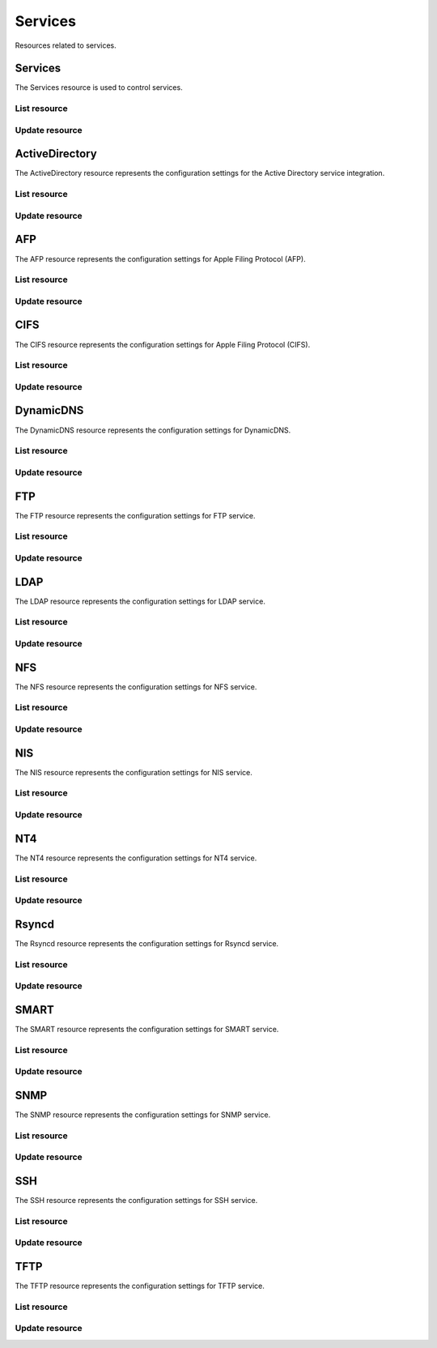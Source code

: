 =========
Services
=========

Resources related to services.

Services
----------

The Services resource is used to control services.

List resource
+++++++++++++

.. http:get:: /api/v1.0/services/services/

   Returns a list of all available services.

   **Example request**:

   .. sourcecode:: http

      GET /api/v1.0/services/services/ HTTP/1.1
      Content-Type: application/json

   **Example response**:

   .. sourcecode:: http

      HTTP/1.1 200 OK
      Vary: Accept
      Content-Type: application/json

      [
        {
                "srv_service": "rsync",
                "id": 16,
                "srv_enable": false
        },
        {
                "srv_service": "directoryservice",
                "id": 17,
                "srv_enable": false
        },
        {
                "srv_service": "smartd",
                "id": 18,
                "srv_enable": false
        }
      ]

   :query offset: offset number. default is 0
   :query limit: limit number. default is 30
   :resheader Content-Type: content type of the response
   :statuscode 200: no error


Update resource
+++++++++++++++

.. http:put:: /api/v1.0/services/services/(int:id|string:srv_service)/

   Update service with id `id` or name `srv_service`.

   **Example request**:

   .. sourcecode:: http

      PUT /api/v1.0/services/services/cifs/ HTTP/1.1
      Content-Type: application/json

        {
                "srv_enable": true
        }

   **Example response**:

   .. sourcecode:: http

      HTTP/1.1 202 Accepted
      Vary: Accept
      Content-Type: application/json

        {
                "srv_service": "cifs",
                "id": 4,
                "srv_enable": true
        }

   :json string srv_service: name of the service
   :json boolean srv_enable: service enable
   :reqheader Content-Type: the request content type
   :resheader Content-Type: the response content type
   :statuscode 202: no error



ActiveDirectory
---------------

The ActiveDirectory resource represents the configuration settings for the
Active Directory service integration.

List resource
+++++++++++++

.. http:get:: /api/v1.0/services/activedirectory/

   Returns the active directory settings dictionary.

   **Example request**:

   .. sourcecode:: http

      GET /api/v1.0/services/activedirectory/ HTTP/1.1
      Content-Type: application/json

   **Example response**:

   .. sourcecode:: http

      HTTP/1.1 200 OK
      Vary: Accept
      Content-Type: application/json

        {
                "ad_gcname": "",
                "ad_use_default_domain": true,
                "ad_workgroup": "",
                "ad_dcname": "",
                "ad_adminname": "",
                "ad_unix_extensions": false,
                "ad_timeout": 10,
                "ad_domainname": "",
                "id": 1,
                "ad_kpwdname": "",
                "ad_krbname": "",
                "ad_dns_timeout": 10,
                "ad_adminpw": "",
                "ad_verbose_logging": false,
                "ad_allow_trusted_doms": false,
                "ad_netbiosname": ""
        }

   :query offset: offset number. default is 0
   :query limit: limit number. default is 30
   :resheader Content-Type: content type of the response
   :statuscode 200: no error


Update resource
+++++++++++++++

.. http:put:: /api/v1.0/services/activedirectory/

   Update active directory.

   **Example request**:

   .. sourcecode:: http

      PUT /api/v1.0/services/activedirectory/ HTTP/1.1
      Content-Type: application/json

        {
                "ad_netbiosname": "mynas",
                "ad_domainname": "mydomain",
                "ad_workgroup": "WORKGROUP",
                "ad_adminname": "admin",
                "ad_adminpw": "mypw"
        }

   **Example response**:

   .. sourcecode:: http

      HTTP/1.1 202 Accepted
      Vary: Accept
      Content-Type: application/json

        {
                "ad_gcname": "",
                "ad_use_default_domain": true,
                "ad_workgroup": "WORKGROUP",
                "ad_dcname": "",
                "ad_adminname": "admin",
                "ad_unix_extensions": false,
                "ad_timeout": 10,
                "svc": "activedirectory",
                "ad_domainname": "mydomain",
                "id": 1,
                "ad_kpwdname": "",
                "ad_krbname": "",
                "ad_dns_timeout": 10,
                "ad_adminpw": "mypw",
                "ad_verbose_logging": false,
                "ad_allow_trusted_doms": false,
                "ad_netbiosname": "mynas"
        }

   :json string ad_domainname: domain name
   :json string ad_netbiosname: system hostname
   :json string ad_workgroup: workgroup or domain name in old format
   :json string ad_adminname: domain Administrator account nam
   :json string ad_adminpw: domain Administrator account password
   :json string ad_dcname: hostname of the domain controller to use
   :json string ad_gcname: hostname of the global catalog server to use
   :json string ad_krbname: hostname of the kerberos server to use
   :json boolean ad_verbose_logging: verbose logging
   :json boolean ad_unix_extensions: unix extensions
   :json boolean ad_allow_trusted_doms: allow Trusted Domains
   :json boolean ad_use_default_domain: use the default domain for users and groups
   :json integer ad_dns_timeout: timeout for AD DNS queries
   :reqheader Content-Type: the request content type
   :resheader Content-Type: the response content type
   :statuscode 202: no error


AFP
----

The AFP resource represents the configuration settings for Apple Filing
Protocol (AFP).

List resource
+++++++++++++

.. http:get:: /api/v1.0/services/afp/

   Returns the AFP settings dictionary.

   **Example request**:

   .. sourcecode:: http

      GET /api/v1.0/services/afp/ HTTP/1.1
      Content-Type: application/json

   **Example response**:

   .. sourcecode:: http

      HTTP/1.1 200 OK
      Vary: Accept
      Content-Type: application/json

        {
                "afp_srv_guest_user": "nobody",
                "afp_srv_guest": false,
                "id": 1,
                "afp_srv_connections_limit": 50,
                "afp_srv_name": "freenas"
        }

   :query offset: offset number. default is 0
   :query limit: limit number. default is 30
   :resheader Content-Type: content type of the response
   :statuscode 200: no error


Update resource
+++++++++++++++

.. http:put:: /api/v1.0/services/afp/

   Update AFP.

   **Example request**:

   .. sourcecode:: http

      PUT /api/v1.0/services/afp/ HTTP/1.1
      Content-Type: application/json

        {
                "afp_srv_guest": true
        }

   **Example response**:

   .. sourcecode:: http

      HTTP/1.1 202 Accepted
      Vary: Accept
      Content-Type: application/json

        {
                "afp_srv_guest_user": "nobody",
                "afp_srv_guest": true,
                "id": 1,
                "afp_srv_connections_limit": 50,
                "afp_srv_name": "freenas"
        }

   :json string afp_srv_name: name of the server
   :json string afp_srv_guest_user: guest account
   :json boolean afp_srv_guest: allow guest access
   :json integer afp_srv_connections_limit: maximum number of connections permitted
   :reqheader Content-Type: the request content type
   :resheader Content-Type: the response content type
   :statuscode 202: no error


CIFS
----

The CIFS resource represents the configuration settings for Apple Filing
Protocol (CIFS).

List resource
+++++++++++++

.. http:get:: /api/v1.0/services/cifs/

   Returns the CIFS settings dictionary.

   **Example request**:

   .. sourcecode:: http

      GET /api/v1.0/services/cifs/ HTTP/1.1
      Content-Type: application/json

   **Example response**:

   .. sourcecode:: http

      HTTP/1.1 200 OK
      Vary: Accept
      Content-Type: application/json

        {
                "cifs_srv_dirmask": "",
                "cifs_srv_description": "FreeNAS Server",
                "cifs_srv_loglevel": "1",
                "cifs_srv_guest": "nobody",
                "cifs_srv_filemask": "",
                "cifs_srv_easupport": false,
                "cifs_srv_smb_options": "",
                "id": 1,
                "cifs_srv_aio_ws": 4096,
                "cifs_srv_unixext": true,
                "cifs_srv_homedir": null,
                "cifs_srv_dosattr": true,
                "cifs_srv_homedir_browseable_enable": false,
                "cifs_srv_homedir_enable": false,
                "cifs_srv_aio_enable": false,
                "cifs_srv_homedir_aux": "",
                "cifs_srv_aio_rs": 4096,
                "cifs_srv_localmaster": true,
                "cifs_srv_timeserver": true,
                "cifs_srv_workgroup": "WORKGROUP",
                "cifs_srv_doscharset": "CP437",
                "cifs_srv_hostlookup": true,
                "cifs_srv_netbiosname": "freenas",
                "cifs_srv_nullpw": false,
                "cifs_srv_zeroconf": true,
                "cifs_srv_authmodel": "user",
                "cifs_srv_unixcharset": "UTF-8"
        }

   :query offset: offset number. default is 0
   :query limit: limit number. default is 30
   :resheader Content-Type: content type of the response
   :statuscode 200: no error


Update resource
+++++++++++++++

.. http:put:: /api/v1.0/services/cifs/

   Update CIFS.

   **Example request**:

   .. sourcecode:: http

      PUT /api/v1.0/services/cifs/ HTTP/1.1
      Content-Type: application/json

        {
                "cifs_srv_dosattr": false
        }

   **Example response**:

   .. sourcecode:: http

      HTTP/1.1 202 Accepted
      Vary: Accept
      Content-Type: application/json

        {
                "cifs_srv_dirmask": "",
                "cifs_srv_description": "FreeNAS Server",
                "cifs_srv_loglevel": "1",
                "cifs_srv_guest": "nobody",
                "cifs_srv_filemask": "",
                "cifs_srv_easupport": false,
                "cifs_srv_smb_options": "",
                "id": 1,
                "cifs_srv_aio_ws": 4096,
                "cifs_srv_unixext": true,
                "cifs_srv_homedir": null,
                "cifs_srv_dosattr": false,
                "cifs_srv_homedir_browseable_enable": false,
                "cifs_srv_homedir_enable": false,
                "cifs_srv_aio_enable": false,
                "cifs_srv_homedir_aux": "",
                "cifs_srv_aio_rs": 4096,
                "cifs_srv_localmaster": true,
                "cifs_srv_timeserver": true,
                "cifs_srv_workgroup": "WORKGROUP",
                "cifs_srv_doscharset": "CP437",
                "cifs_srv_hostlookup": true,
                "cifs_srv_netbiosname": "freenas",
                "cifs_srv_nullpw": false,
                "cifs_srv_zeroconf": true,
                "cifs_srv_authmodel": "user",
                "cifs_srv_unixcharset": "UTF-8"
        }

   :json string cifs_srv_authmodel: user, share
   :json string cifs_srv_netbiosname: netbios name
   :json string cifs_srv_workgroup: workgroup
   :json string cifs_srv_description: server description
   :json string cifs_srv_doscharset: CP437, CP850, CP852, CP866, CP932, CP949, CP950, CP1026, CP1251, ASCII
   :json string cifs_srv_unixcharset: UTF-8, iso-8859-1, iso-8859-15, gb2312, EUC-JP, ASCII
   :json string cifs_srv_loglevel: 1, 2, 3, 10
   :json boolean cifs_srv_localmaster: local master
   :json boolean cifs_srv_timeserver: time server for domain
   :json string cifs_srv_guest: guest account
   :json string cifs_srv_filemask: file mask
   :json string cifs_srv_dirmask: directory mask
   :json boolean cifs_srv_easupport: ea support
   :json boolean cifs_srv_dosattr: support dos file attributes
   :json boolean cifs_srv_nullpw: allow empty password
   :json string cifs_srv_smb_options: auxiliary parameters added to [global] section
   :json boolean cifs_srv_homedir_enable: enable home directory
   :json boolean cifs_srv_homedir_browseable_enable: enable home directory browsing
   :json string cifs_srv_homedir: home directories path
   :json string cifs_srv_homedir_aux: homes auxiliary parameters
   :json boolean cifs_srv_unixext: unix extensions
   :json boolean cifs_srv_aio_enable: enable aio
   :json integer cifs_srv_aio_rs: minimum aio read size
   :json integer cifs_srv_aio_ws: minimum aio write size
   :json boolean cifs_srv_zeroconf: zeroconf share discovery
   :json boolean cifs_srv_hostlookup: hostname lookups
   :reqheader Content-Type: the request content type
   :resheader Content-Type: the response content type
   :statuscode 202: no error


DynamicDNS
----------

The DynamicDNS resource represents the configuration settings for DynamicDNS.

List resource
+++++++++++++

.. http:get:: /api/v1.0/services/dynamicdns/

   Returns the DynamicDNS settings dictionary.

   **Example request**:

   .. sourcecode:: http

      GET /api/v1.0/services/dynamicdns/ HTTP/1.1
      Content-Type: application/json

   **Example response**:

   .. sourcecode:: http

      HTTP/1.1 200 OK
      Vary: Accept
      Content-Type: application/json

        {
                "ddns_options": "",
                "ddns_password": "freenas",
                "id": 1,
                "ddns_username": "admin",
                "ddns_provider": "dyndns@dyndns.org",
                "ddns_fupdateperiod": "",
                "ddns_domain": "",
                "ddns_updateperiod": ""
        }

   :query offset: offset number. default is 0
   :query limit: limit number. default is 30
   :resheader Content-Type: content type of the response
   :statuscode 200: no error


Update resource
+++++++++++++++

.. http:put:: /api/v1.0/services/dynamicdns/

   Update DynamicDNS.

   **Example request**:

   .. sourcecode:: http

      PUT /api/v1.0/services/dynamicdns/ HTTP/1.1
      Content-Type: application/json

        {
                "ddns_provider": "default@no-ip.com"
        }

   **Example response**:

   .. sourcecode:: http

      HTTP/1.1 202 Accepted
      Vary: Accept
      Content-Type: application/json

        {
                "ddns_options": "",
                "ddns_password": "freenas",
                "id": 1,
                "ddns_username": "admin",
                "ddns_provider": "default@no-ip.com",
                "ddns_fupdateperiod": "",
                "ddns_domain": "",
                "ddns_updateperiod": ""
        }

   :json string ddns_provider: dyndns@dyndns.org, default@freedns.afraid.org, default@zoneedit.com, default@no-ip.com, default@easydns.com, dyndns@3322.org, default@sitelutions.com, default@dnsomatic.com, ipv6tb@he.net, default@tzo.com, default@dynsip.org, default@dhis.org, default@majimoto.net, default@zerigo.com
   :json string ddns_domain: host name alias
   :json string ddns_username: username
   :json string ddns_password: password
   :json string ddns_updateperiod: time in seconds
   :json string ddns_fupdateperiod: forced update period
   :json string ddns_options: auxiliary parameters to global settings in inadyn-mt.conf
   :reqheader Content-Type: the request content type
   :resheader Content-Type: the response content type
   :statuscode 202: no error


FTP
----------

The FTP resource represents the configuration settings for FTP service.

List resource
+++++++++++++

.. http:get:: /api/v1.0/services/ftp/

   Returns the FTP settings dictionary.

   **Example request**:

   .. sourcecode:: http

      GET /api/v1.0/services/ftp/ HTTP/1.1
      Content-Type: application/json

   **Example response**:

   .. sourcecode:: http

      HTTP/1.1 200 OK
      Vary: Accept
      Content-Type: application/json

        {
                "ftp_anonuserbw": 0,
                "ftp_ident": false,
                "ftp_timeout": 600,
                "ftp_resume": false,
                "ftp_options": "",
                "ftp_masqaddress": "",
                "ftp_rootlogin": false,
                "id": 1,
                "ftp_passiveportsmax": 0,
                "ftp_ipconnections": 2,
                "ftp_defaultroot": true,
                "ftp_dirmask": "022",
                "ftp_passiveportsmin": 0,
                "ftp_onlylocal": false,
                "ftp_loginattempt": 1,
                "ftp_localuserbw": 0,
                "ftp_port": 21,
                "ftp_onlyanonymous": false,
                "ftp_reversedns": false,
                "ftp_anonuserdlbw": 0,
                "ftp_clients": 5,
                "ftp_tls": false,
                "ftp_fxp": false,
                "ftp_filemask": "077",
                "ftp_localuserdlbw": 0,
                "ftp_banner": "",
                "ftp_ssltls_certfile": "",
                "ftp_anonpath": null
        }

   :query offset: offset number. default is 0
   :query limit: limit number. default is 30
   :resheader Content-Type: content type of the response
   :statuscode 200: no error


Update resource
+++++++++++++++

.. http:put:: /api/v1.0/services/ftp/

   Update FTP.

   **Example request**:

   .. sourcecode:: http

      PUT /api/v1.0/services/ftp/ HTTP/1.1
      Content-Type: application/json

        {
                "ftp_clients": 10
        }

   **Example response**:

   .. sourcecode:: http

      HTTP/1.1 202 Accepted
      Vary: Accept
      Content-Type: application/json

        {
                "ftp_anonuserbw": 0,
                "ftp_ident": false,
                "ftp_timeout": 600,
                "ftp_resume": false,
                "ftp_options": "",
                "ftp_masqaddress": "",
                "ftp_rootlogin": false,
                "id": 1,
                "ftp_passiveportsmax": 0,
                "ftp_ipconnections": 2,
                "ftp_defaultroot": true,
                "ftp_dirmask": "022",
                "ftp_passiveportsmin": 0,
                "ftp_onlylocal": false,
                "ftp_loginattempt": 1,
                "ftp_localuserbw": 0,
                "ftp_port": 21,
                "ftp_onlyanonymous": false,
                "ftp_reversedns": false,
                "ftp_anonuserdlbw": 0,
                "ftp_clients": 5,
                "ftp_tls": false,
                "ftp_fxp": false,
                "ftp_filemask": "077",
                "ftp_localuserdlbw": 0,
                "ftp_banner": "",
                "ftp_ssltls_certfile": "",
                "ftp_anonpath": null
        }

   :json integer ftp_port: port to bind FTP server
   :json integer ftp_clients: maximum number of simultaneous clients
   :json integer ftp_ipconnections: maximum number of connections per IP address
   :json integer ftp_loginattempt: maximum number of allowed password attempts before disconnection
   :json integer ftp_timeout: maximum idle time in seconds
   :json boolean ftp_rootlogin: allow root login
   :json boolean ftp_onlyanonymous: allow anonymous login
   :json string ftp_anonpath: path for anonymous login
   :json boolean ftp_onlylocal: allow only local user login
   :json string ftp_banner: message which will be displayed to the user when they initially login
   :json string ftp_filemask: file creation mask
   :json string ftp_dirmask: directory creation mask
   :json boolean ftp_fxp: enable fxp
   :json boolean ftp_resume: allow transfer resumption
   :json boolean ftp_defaultroot: only allow access to user home unless member of wheel
   :json boolean ftp_ident: require IDENT authentication
   :json boolean ftp_reversedns: perform reverse dns lookup
   :json string ftp_masqaddress: causes the server to display the network information for the specified address to the client
   :json integer ftp_passiveportsmin: the minimum port to allocate for PASV style data connections
   :json integer ftp_passiveportsmax: the maximum port to allocate for PASV style data connections
   :json integer ftp_localuserbw: local user upload bandwidth in KB/s
   :json integer ftp_localuserdlbw: local user download bandwidth in KB/s
   :json integer ftp_anonuserbw: anonymous user upload bandwidth in KB/s
   :json integer ftp_anonuserdlbw: anonymous user download bandwidth in KB/s
   :json boolean ftp_tls: enable TLS
   :json string ftp_ssltls_certfile: certificate and private key
   :json string ftp_options: these parameters are added to proftpd.conf
   :reqheader Content-Type: the request content type
   :resheader Content-Type: the response content type
   :statuscode 202: no error


LDAP
----------

The LDAP resource represents the configuration settings for LDAP service.

List resource
+++++++++++++

.. http:get:: /api/v1.0/services/ldap/

   Returns the LDAP settings dictionary.

   **Example request**:

   .. sourcecode:: http

      GET /api/v1.0/services/ldap/ HTTP/1.1
      Content-Type: application/json

   **Example response**:

   .. sourcecode:: http

      HTTP/1.1 200 OK
      Vary: Accept
      Content-Type: application/json

        {
        }

   :query offset: offset number. default is 0
   :query limit: limit number. default is 30
   :resheader Content-Type: content type of the response
   :statuscode 200: no error


Update resource
+++++++++++++++

.. http:put:: /api/v1.0/services/ldap/

   Update LDAP.

   **Example request**:

   .. sourcecode:: http

      PUT /api/v1.0/services/ldap/ HTTP/1.1
      Content-Type: application/json

        {
                "ldap_hostname": "ldaphostname",
                "ldap_basedn": "dc=test,dc=org"
        }

   **Example response**:

   .. sourcecode:: http

      HTTP/1.1 202 Accepted
      Vary: Accept
      Content-Type: application/json

        {
                "ldap_hostname": "ldaphostname",
                "ldap_tls_cacertfile": "",
                "ldap_groupsuffix": "",
                "ldap_rootbindpw": "",
                "ldap_options": "ldap_version 3\ntimelimit 30\nbind_timelimit 30\nbind_policy soft\npam_ldap_attribute uid",
                "ldap_pwencryption": "clear",
                "ldap_passwordsuffix": "",
                "ldap_anonbind": false,
                "ldap_ssl": "off",
                "ldap_machinesuffix": "",
                "ldap_basedn": "dc=test,dc=org",
                "ldap_usersuffix": "",
                "ldap_rootbasedn": "",
                "id": 1
        }

   :json string ldap_hostname: name or IP address of the LDAP server
   :json string ldap_basedn: default base Distinguished Name (DN) to use for searches
   :json boolean ldap_anonbind: allow anonymous binding
   :json string ldap_rootbasedn: distinguished name with which to bind to the directory server
   :json string ldap_rootbindpw: credentials with which to bind
   :json string ldap_pwencryption: clear, crypt, md5, nds, racf, ad, exop
   :json string ldap_usersuffix: suffix that is used for users
   :json string ldap_groupsuffix: suffix that is used for groups
   :json string ldap_passwordsuffix: suffix that is used for password
   :json string ldap_machinesuffix: suffix that is used for machines
   :json string ldap_ssl: off, on, start_tls
   :json string ldap_tls_cacertfile: contents of your self signed certificate
   :json string ldap_options: parameters are added to ldap.conf
   :reqheader Content-Type: the request content type
   :resheader Content-Type: the response content type
   :statuscode 202: no error


NFS
----------

The NFS resource represents the configuration settings for NFS service.

List resource
+++++++++++++

.. http:get:: /api/v1.0/services/nfs/

   Returns the NFS settings dictionary.

   **Example request**:

   .. sourcecode:: http

      GET /api/v1.0/services/nfs/ HTTP/1.1
      Content-Type: application/json

   **Example response**:

   .. sourcecode:: http

      HTTP/1.1 200 OK
      Vary: Accept
      Content-Type: application/json

        {
                "nfs_srv_bindip": "",
                "nfs_srv_mountd_port": null,
                "nfs_srv_allow_nonroot": false,
                "nfs_srv_servers": 4,
                "nfs_srv_rpcstatd_port": null,
                "nfs_srv_rpclockd_port": null,
                "id": 1
        }

   :query offset: offset number. default is 0
   :query limit: limit number. default is 30
   :resheader Content-Type: content type of the response
   :statuscode 200: no error


Update resource
+++++++++++++++

.. http:put:: /api/v1.0/services/nfs/

   Update NFS.

   **Example request**:

   .. sourcecode:: http

      PUT /api/v1.0/services/nfs/ HTTP/1.1
      Content-Type: application/json

        {
                "nfs_srv_servers": 10
        }

   **Example response**:

   .. sourcecode:: http

      HTTP/1.1 202 Accepted
      Vary: Accept
      Content-Type: application/json

        {
                "nfs_srv_bindip": "",
                "nfs_srv_mountd_port": null,
                "nfs_srv_allow_nonroot": false,
                "nfs_srv_servers": 10,
                "nfs_srv_rpcstatd_port": null,
                "nfs_srv_rpclockd_port": null,
                "id": 1
        }

   :json string nfs_srv_servers: how many servers to create
   :json boolean nfs_srv_allow_nonroot: allow non-root mount requests to be served.
   :json string nfs_srv_bindip: IP addresses (separated by commas) to bind to for TCP and UDP requests
   :json integer nfs_srv_mountd_port: force mountd to bind to the specified port
   :json integer nfs_srv_rpcstatd_port: forces the rpc.statd daemon to bind to the specified port
   :json integer nfs_srv_rpclockd_port: forces rpc.lockd the daemon to bind to the specified port
   :reqheader Content-Type: the request content type
   :resheader Content-Type: the response content type
   :statuscode 202: no error


NIS
----------

The NIS resource represents the configuration settings for NIS service.

List resource
+++++++++++++

.. http:get:: /api/v1.0/services/nis/

   Returns the NIS settings dictionary.

   **Example request**:

   .. sourcecode:: http

      GET /api/v1.0/services/nis/ HTTP/1.1
      Content-Type: application/json

   **Example response**:

   .. sourcecode:: http

      HTTP/1.1 200 OK
      Vary: Accept
      Content-Type: application/json

        {
                "nis_servers": "",
                "nis_secure_mode": false,
                "nis_manycast": false,
                "id": 1,
                "nis_domain": ""
        }

   :query offset: offset number. default is 0
   :query limit: limit number. default is 30
   :resheader Content-Type: content type of the response
   :statuscode 200: no error


Update resource
+++++++++++++++

.. http:put:: /api/v1.0/services/nis/

   Update NIS.

   **Example request**:

   .. sourcecode:: http

      PUT /api/v1.0/services/nis/ HTTP/1.1
      Content-Type: application/json

        {
                "nis_domain": "nisdomain"
        }

   **Example response**:

   .. sourcecode:: http

      HTTP/1.1 202 Accepted
      Vary: Accept
      Content-Type: application/json

        {
                "nis_servers": "",
                "nis_secure_mode": false,
                "nis_manycast": false,
                "id": 1,
                "nis_domain": "nisdomain"
        }

   :json string nis_domain: nis domain name
   :json string nis_servers: comma delimited list of NIS servers
   :json boolean nis_secure_mode: cause ypbind to run in secure mode
   :json boolean nis_manycast: cause ypbind to use 'many-cast' instead of broadcast
   :reqheader Content-Type: the request content type
   :resheader Content-Type: the response content type
   :statuscode 202: no error


NT4
----------

The NT4 resource represents the configuration settings for NT4 service.

List resource
+++++++++++++

.. http:get:: /api/v1.0/services/nt4/

   Returns the NT4 settings dictionary.

   **Example request**:

   .. sourcecode:: http

      GET /api/v1.0/services/nt4/ HTTP/1.1
      Content-Type: application/json

   **Example response**:

   .. sourcecode:: http

      HTTP/1.1 200 OK
      Vary: Accept
      Content-Type: application/json

        {
                "nt4_adminname": "",
                "nt4_dcname": "",
                "nt4_workgroup": "",
                "nt4_netbiosname": "",
                "nt4_adminpw": "",
                "id": 1
        }

   :query offset: offset number. default is 0
   :query limit: limit number. default is 30
   :resheader Content-Type: content type of the response
   :statuscode 200: no error


Update resource
+++++++++++++++

.. http:put:: /api/v1.0/services/nt4/

   Update NT4.

   **Example request**:

   .. sourcecode:: http

      PUT /api/v1.0/services/nt4/ HTTP/1.1
      Content-Type: application/json

        {
                "nt4_adminname": "admin",
                "nt4_dcname": "mydcname",
                "nt4_workgroup": "WORKGROUP",
                "nt4_netbiosname": "netbios",
                "nt4_adminpw": "mypw",
        }

   **Example response**:

   .. sourcecode:: http

      HTTP/1.1 202 Accepted
      Vary: Accept
      Content-Type: application/json

        {
                "nt4_adminname": "admin",
                "nt4_dcname": "mydcname",
                "nt4_workgroup": "WORKGROUP",
                "nt4_netbiosname": "netbios",
                "nt4_adminpw": "mypw",
                "id": 1
        }

   :json string nt4_dcname: hostname of the domain controller to use
   :json string nt4_netbiosname: system hostname
   :json string nt4_workgroup: workgroup or domain name in old format
   :json string nt4_adminname: domain Administrator account name
   :json string nt4_adminpw: domain Administrator account password
   :reqheader Content-Type: the request content type
   :resheader Content-Type: the response content type
   :statuscode 202: no error


Rsyncd
----------

The Rsyncd resource represents the configuration settings for Rsyncd service.

List resource
+++++++++++++

.. http:get:: /api/v1.0/services/rsyncd/

   Returns the Rsyncd settings dictionary.

   **Example request**:

   .. sourcecode:: http

      GET /api/v1.0/services/rsyncd/ HTTP/1.1
      Content-Type: application/json

   **Example response**:

   .. sourcecode:: http

      HTTP/1.1 200 OK
      Vary: Accept
      Content-Type: application/json

        {
                "rsyncd_auxiliary": "",
                "id": 1,
                "rsyncd_port": 873
        }

   :query offset: offset number. default is 0
   :query limit: limit number. default is 30
   :resheader Content-Type: content type of the response
   :statuscode 200: no error


Update resource
+++++++++++++++

.. http:put:: /api/v1.0/services/rsyncd/

   Update Rsyncd.

   **Example request**:

   .. sourcecode:: http

      PUT /api/v1.0/services/rsyncd/ HTTP/1.1
      Content-Type: application/json

        {
                "rsyncd_port": 874
        }

   **Example response**:

   .. sourcecode:: http

      HTTP/1.1 202 Accepted
      Vary: Accept
      Content-Type: application/json

        {
                "rsyncd_auxiliary": "",
                "id": 1,
                "rsyncd_port": 874
        }

   :json integer rsyncd_port: alternate TCP port. Default is 873
   :json string rsyncd_auxiliary: parameters will be added to [global] settings in rsyncd.conf
   :reqheader Content-Type: the request content type
   :resheader Content-Type: the response content type
   :statuscode 202: no error


SMART
----------

The SMART resource represents the configuration settings for SMART service.

List resource
+++++++++++++

.. http:get:: /api/v1.0/services/smart/

   Returns the SMART settings dictionary.

   **Example request**:

   .. sourcecode:: http

      GET /api/v1.0/services/smart/ HTTP/1.1
      Content-Type: application/json

   **Example response**:

   .. sourcecode:: http

      HTTP/1.1 200 OK
      Vary: Accept
      Content-Type: application/json

        {
                "smart_critical": 0,
                "smart_interval": 30,
                "smart_powermode": "never",
                "smart_informational": 0,
                "smart_email": "",
                "smart_difference": 0,
                "id": 1
        }

   :query offset: offset number. default is 0
   :query limit: limit number. default is 30
   :resheader Content-Type: content type of the response
   :statuscode 200: no error


Update resource
+++++++++++++++

.. http:put:: /api/v1.0/services/smart/

   Update SMART.

   **Example request**:

   .. sourcecode:: http

      PUT /api/v1.0/services/smart/ HTTP/1.1
      Content-Type: application/json

        {
                "smart_interval": 60,
        }

   **Example response**:

   .. sourcecode:: http

      HTTP/1.1 202 Accepted
      Vary: Accept
      Content-Type: application/json

        {
                "smart_critical": 0,
                "smart_interval": 60,
                "smart_powermode": "never",
                "smart_informational": 0,
                "smart_email": "",
                "smart_difference": 0,
                "id": 1
        }

   :json integer smart_interval: interval between disk checks in minutes
   :json string smart_powermode: never, sleep, standby, idle
   :json integer smart_difference: report if the temperature had changed by at least N degrees Celsius since last report
   :json integer smart_informational: report as informational if the temperature had changed by at least N degrees Celsius since last report
   :json integer smart_critical: report as critical if the temperature had changed by at least N degrees Celsius since last report
   :json string smart_email: destination email address
   :reqheader Content-Type: the request content type
   :resheader Content-Type: the response content type
   :statuscode 202: no error


SNMP
----------

The SNMP resource represents the configuration settings for SNMP service.

List resource
+++++++++++++

.. http:get:: /api/v1.0/services/snmp/

   Returns the SNMP settings dictionary.

   **Example request**:

   .. sourcecode:: http

      GET /api/v1.0/services/snmp/ HTTP/1.1
      Content-Type: application/json

   **Example response**:

   .. sourcecode:: http

      HTTP/1.1 200 OK
      Vary: Accept
      Content-Type: application/json

        {
                "snmp_options": "",
                "snmp_community": "public",
                "snmp_traps": false,
                "snmp_contact": "",
                "snmp_location": "",
                "id": 1
        }

   :query offset: offset number. default is 0
   :query limit: limit number. default is 30
   :resheader Content-Type: content type of the response
   :statuscode 200: no error


Update resource
+++++++++++++++

.. http:put:: /api/v1.0/services/snmp/

   Update SNMP.

   **Example request**:

   .. sourcecode:: http

      PUT /api/v1.0/services/snmp/ HTTP/1.1
      Content-Type: application/json

        {
                "snmp_contact": "admin@freenas.org"
        }

   **Example response**:

   .. sourcecode:: http

      HTTP/1.1 202 Accepted
      Vary: Accept
      Content-Type: application/json

        {
                "snmp_options": "",
                "snmp_community": "public",
                "snmp_traps": false,
                "snmp_contact": "admin@freenas.org",
                "snmp_location": "",
                "id": 1
        }

   :json string snmp_location: location information, e.g. physical location of this system
   :json string snmp_contact: contact information
   :json string snmp_community: in most cases, 'public' is used here
   :json string snmp_traps: send SNMP traps
   :json string snmp_options: parameters will be added to /etc/snmpd.config
   :reqheader Content-Type: the request content type
   :resheader Content-Type: the response content type
   :statuscode 202: no error


SSH
----------

The SSH resource represents the configuration settings for SSH service.

List resource
+++++++++++++

.. http:get:: /api/v1.0/services/ssh/

   Returns the SSH settings dictionary.

   **Example request**:

   .. sourcecode:: http

      GET /api/v1.0/services/ssh/ HTTP/1.1
      Content-Type: application/json

   **Example response**:

   .. sourcecode:: http

      HTTP/1.1 200 OK
      Vary: Accept
      Content-Type: application/json

        {
                "ssh_sftp_log_level": "",
                "ssh_host_rsa_key_pub": "c3NoLXJzYSBBQUFBQjNOemFDMXljMkVBQUFBREFRQUJBQUFCQVFEbGY0b2wyeVhrT0RCSTgz MGduMnpxRGJaSXJncDc2ZzBic0ozT2Z6ZUJaU0lZU3NReS9qY012bjNaOUQyd3ZMcnFFWlRS RXZCSUo3bmZwZzgvWXVuM2JmMEwvdC9LTTNqamM4b3ZLMEhHV056bGZFT0IzbkpGZ3VZdjZI SHNDSi9hTC9JYnhyLysxZ3RYZS8yVFJpN2FDTnhOd09ZZGFzakZDYmRteG5lQlhjRDhSS2Zu NlMrVDlneGFGZzdrbDhHYVVRNkEyMnNDTmREL2JoTnJUWkRLaFRGVm9WcDZRc0Nld0N3a1Bz ZUkrT0tTSzBRNmUvVTBhaHJiUlpuY2FqU0Y2OFFJY3dVclBwUVlhZ0t4S1ExQnZBdjIvK3Vz elJJdDl3c2JJWEZtWWNIcjAvRWhjYzkyY1o2UmtQYkpDYlljOU84dXVUMDEwTkZQUTYrbzE0 dFogcm9vdEBmcmVlbmFzLmxvY2FsCg==",
                "ssh_host_key": "U1NIIFBSSVZBVEUgS0VZIEZJTEUgRk9STUFUIDEuMQoAAAAAAAAAAAQABAD+qfDFkFTQJCy4 5OA8NLCSVObpJ4oHkm6IME0J2kQ+cj6cm46iv4ghK5y5Wdk/5uBH/WECQLiCJMo0LUaHSndF QXUtkmW5nYQtyqfJf50c5iAMEoSx3h5wycFbuV1s8RGHSkzOV5Xh+Ptr0GCtWq84WGTWXzlT LCKMQKcPrsL2uQARAQABAAAAEnJvb3RAZnJlZW5hcy5sb2NhbBLvEu8EAPZVKdngp7mCFGRw t9pk2Rti1s1W+rQiV5qSpiJOp86Dsb7I1arle+ciCYJcv8GJMQ9Rr6F/OzpgHdtkpCE/zacZ GDEe5pK3/TMeveT4e9/SmgV0jpVj4ndiBg2AQsbyebB1K55yDosrt8rRI2LAoW28TfxI7stB eBP1N4XOIAz1AgDFfgGkemepk2vSbLbwBym9poxclqbgggZs6Xv/yG1raKXgLjqL2h7/2kwb 1AbWbUqIC+zw4KHgpScLzq+q+XwgAgD+1NxVVBON1IFJhwQIGll4FjxEUKU0XTcZj63EFydU 7B5/h/wYl7rWxYtXxVZoEBgTnlYB53pKPkmqnUMI0IofAgD/1OIOQRBb9DMHTO1jUN1rHX+L w9l604adrDMPKbVKy8iX3qn2FuHrjmX1Gk3jx7SYtWSOn32n9wQrPlRcXJQnAAAAAA==",
                "ssh_host_ecdsa_key": "LS0tLS1CRUdJTiBFQyBQUklWQVRFIEtFWS0tLS0tCk1IY0NBUUVFSU53Z3NyK2hHbGVBMS9r WGJYVWxVU3k0RWtyQzBZT0dCT01mbEdkVFNxZWtvQW9HQ0NxR1NNNDkKQXdFSG9VUURRZ0FF eDNSM2lCejh5MjBKN21TNG95MHY2SE0xeHJnUFBzWnhIWHJqZU1DRjFQTy9Ha2orYjhkago0 T0JyN0J2QUs0QjYrNTFjcW1JZ3pxaU1BVmdRN2xnS3lnPT0KLS0tLS1FTkQgRUMgUFJJVkFU RSBLRVktLS0tLQo=",
                "ssh_options": "",
                "ssh_host_rsa_key": "LS0tLS1CRUdJTiBSU0EgUFJJVkFURSBLRVktLS0tLQpNSUlFcFFJQkFBS0NBUUVBNVgrS0pk c2w1RGd3U1BOOUlKOXM2ZzIyU0s0S2Urb05HN0Nkem44M2dXVWlHRXJFCk12NDNETDU5MmZR OXNMeTY2aEdVMFJMd1NDZTUzNllQUDJMcDkyMzlDLzdmeWpONDQzUEtMeXRCeGxqYzVYeEQK Z2Q1eVJZTG1MK2h4N0FpZjJpL3lHOGEvL3RZTFYzdjlrMFl1MmdqY1RjRG1IV3JJeFFtM1pz WjNnVjNBL0VTbgo1K2t2ay9ZTVdoWU81SmZCbWxFT2dOdHJBalhRLzI0VGEwMlF5b1V4VmFG YWVrTEFuc0FzSkQ3SGlQamlraXRFCk9udjFOR29hMjBXWjNHbzBoZXZFQ0hNRkt6NlVHR29D c1NrTlFid0w5di9yck0wU0xmY0xHeUZ4Wm1IQjY5UHgKSVhIUGRuR2VrWkQyeVFtMkhQVHZM cms5TmREUlQwT3ZxTmVMV1FJREFRQUJBb0lCQVFDL0pYZ3h5WktJd0FmdgphdVhvR3dFQy9J SzdqRUh0TFdiWGprWVJyTUhWUXgrZnJmNDJIcWhKTkF2c1VkSmo5djJUWVN0YTYvUTNsT2Jx CmtRd1lGbEdhcFFCalVsaWd1RGhTOGFrUG1tN0JQbGhWeHljTzd2Q3NWcmRVWmIwbEE1WG9p NUNTYy9xTHpVbEwKQjFtUHBaLzJOL1VOeWNHZjlNWGQzeGJqUWlCZEhONFNDRzliVllQNXFR Nk1PZWY4dE94a2J5aEp5MlVZSmNqcApqUy8wZTB4akpjU2ZZc09iZVluOFB3M0FnWFNJRlZ0 eDVEYzdsZmQwejgyb0poRU9jUnRhRFdXdE1Lb3Z0SWtmCjBVdUVTWHZwTnE1aDhkM2NoWS80 d0ZEbFJBMGdmN24vRzJYV3NYUkVnQkN0b0ptenFEM0ZScjdLUlQwNU9XV0QKRUVqcVE2RUJB b0dCQVA2b3J4WTByNHMvR3B1YVZXVWNqQ3Q2dmZYQjEyc3FnUEtRY0NnL0VUaHJuVTRyQjRv UgphQStTbElRaXBCVHNvRytSenNaWU1icHNmQlNjbHpBOENXbVZSbXJoalBLNDJNN0FLN3U0 MHdMMUF2K2ZtNXFBClFsbW80TnhXTzB6L3RtTW9PZWdCOFlRRnMvVnVwZmJIU0d1OTFkbnFs VTF1U1JLOU9NZTdneVRoQW9HQkFPYTAKNzMzNXJzQzIwTS9qUDZIOUV5TUIyMHBFYzAwb2hp WEJxUzIxM3JoK1ZrYUF6ek1iclJEVjh6VlBzemlmZjJhOQpvbS9URDVGVzVFektnaDEvUWN4 RmJvS1lHUmpGbC9RMjJDTm5VR0RvL1JkMmhJMUpxT0VpR3JEOTVXQTZXdHhHCjN2OGxxc01n c1FlbENmS0ZwNjFCb2lYTEhkUDVybllIZEw1b3diMTVBb0dBYTRlY3p0cVdXVXpmRmw4M3Vj Y3gKSk5iaVNWaDlkc0h1eXYzVWJob2JVbUNXZnNCS29iRXg2SWx6YnN3VnpzUVFCcXhoekh6 SEdybmVOdkhjSVVEbwpsSTIwdTBMY09rMTFOdkFNUjJzR3B0UUFYU0h2R1hFWkV6VHRKZnkv YzRieVk3SkRxVVRRejNkOUFxQ2pNYTM2ClZZeEdOWXNKV2pXOFkwNUZJSWw4R2VFQ2dZRUEx SG16VUN4U1c3NkRWZE1QV2R0QWNxOVZEWE01VmNpS3M5OUcKTm9rWGxJY1dZbHhqZDhoM2Zk ZnQ1QjJCREJjcE9MQlNGL2Nra1ZDYmRuWFRtK01GOEdISnc1RGRIRWx2QjBZegpqWGVyT1hX YkVxN2VxVms3cGd6STFGVWhtWnhrN2haL2JqRjhzYlU4RmJSVUV2NHhUWW56RWllZFV3clRP SFRwCmVpdjBzdEVDZ1lFQTdPcXhhWVVBQWlRM2hWTngyZnU1QzVkYXYrZk1Uekcxc1RlZk1x NGFxWGxRYTFGbUtxZksKOStONUF2OE80a2ZGMlZCR3YyVEZNQ2xzUHVYMHBCN2RocEFLZUd0 eEtXc0V6Sld3TDNUUFZVbHlkeklpc09NSApKbXVGQmg2cUlyTzZBM0c1ZVh4LzJ5RWxSdkxS V2lGY2pTWS96M3BpY0U0MzZQd05URlkwdXpjPQotLS0tLUVORCBSU0EgUFJJVkFURSBLRVkt LS0tLQo=",
                "ssh_privatekey": "",
                "ssh_compression": false,
                "ssh_host_key_pub": "MTAyNCA2NTUzNyAxNzg4MzEwMjMwOTgyODIzNTY2OTY1NDk4MjM2NDA4MjUzNjc0MjE1MzUy OTI3OTc2MjExMzYyMDUwMDk1NzY1NjExMTM0ODIxNzIxNzY5OTkyNjUyMzk3MTk3MTAzNTEy MzU2NTk1NzMxMTgzMTEwOTU1NjA5MDk1MTMwMDg1NDY3Mjg4NTEwNzk2MTI3OTQwNTA3MTEz MzQ5NDkxMTc3MTM2MjYzMTk5MDA4MjQ3NTgwMzkzMTA4MTkxMjg0ODA2ODAzNTQ2ODU3ODU4 MzYyNjExNTM2NTYxMTQyMDE3MDU0NDUzMjUzMTQ4MDc2MTU0MjI5ODg3MTQwMTY5MTc1NTAx NTk1MjU3Mzg3NzI4NDY2NDAyNzM0NTcwODgyNDI3OTcyODI1OTgyNDUyOTg3OTYyMTcgcm9v dEBmcmVlbmFzLmxvY2FsCg==",
                "ssh_passwordauth": true,
                "ssh_host_dsa_key_pub": "c3NoLWRzcyBBQUFBQjNOemFDMWtjM01BQUFDQkFLOG82amlVUzdxamltNERmSDJSSkIzeTVI ekNib21GRFRENjNscjk0ZnltMWlnTHlaQ0dFREN1U3Z1V2M5RW5wWFhWUDNaa3phZlBteTFF OFZ4OGhzUVpTTzV3blh0azJCZUFnNVNPelRYcDluZlBmNy94c0o3c1JYQUEzd0RuSjNUNjJB ZlNDRmF2TTVZS2pHQlgzRVZVYjJlaDVOQTRGUDl3Z1RhcWxjVmpBQUFBRlFDOUFlSE51cXY0 WU04UG1TVnNTQUNrU1NNdlBRQUFBSUFVeDBlUTE4M0g2Nlo3OG1RanFvT0VRNW5ROXUwWkhu WVNQZnRvN04veHRHQ0NDdG9ldVZSRnhIN1lrd0VJVzZmWm9DNTVqOTRVN2JnR1NaZkJEMzJo YklBbXRnVUFMU0lMVlZaVUJ2aWJjQW5vSEpqY3hlMnRsL09YT05zdi8yVkRLWWt1OTBRZDdD YkFsNlVVOStxQ3FjV3JVVlAzZ3pEOGdSWk9qcU1LZWdBQUFJQXhvbnlndVN6VW54WXh4VC9Y MzhIckIvOXRSeXhZNHBKalFsbVFLcmZveXhSL0ZtWWt2Wk9CL05UTjE5SEpJVExuMDBRZTF4 UkIyTUU1SVJGeXJmTGd2UGRJaUozczJONUQyRERmM3dBVmR0M3ZyQXJRR0t0RnRzL29nRStF dkthd25jQzAvallkaGJmSzNidlRVTFZ5dk11cEpKYzdabjhBNE9rNC9IWlVpUT09IHJvb3RA ZnJlZW5hcy5sb2NhbAo=",
                "ssh_tcpfwd": false,
                "ssh_sftp_log_facility": "",
                "ssh_tcpport": 22,
                "ssh_host_ecdsa_key_pub": "ZWNkc2Etc2hhMi1uaXN0cDI1NiBBQUFBRTJWalpITmhMWE5vWVRJdGJtbHpkSEF5TlRZQUFB QUlibWx6ZEhBeU5UWUFBQUJCQk1kMGQ0Z2MvTXR0Q2U1a3VLTXRMK2h6TmNhNER6N0djUjE2 NDNqQWhkVHp2eHBJL20vSFkrRGdhK3did0N1QWV2dWRYS3BpSU02b2pBRllFTzVZQ3NvPSBy b290QGZyZWVuYXMubG9jYWwK",
                "id": 1,
                "ssh_host_dsa_key": "LS0tLS1CRUdJTiBEU0EgUFJJVkFURSBLRVktLS0tLQpNSUlCdXdJQkFBS0JnUUN2S09vNGxF dTZvNHB1QTN4OWtTUWQ4dVI4d202SmhRMHcrdDVhL2VIOHB0WW9DOG1RCmhoQXdya3I3bG5Q Uko2VjExVDkyWk0ybno1c3RSUEZjZkliRUdVanVjSjE3Wk5nWGdJT1VqczAxNmZaM3ozKy8K OGJDZTdFVndBTjhBNXlkMCt0Z0gwZ2hXcnpPV0NveGdWOXhGVkc5bm9lVFFPQlQvY0lFMnFw WEZZd0lWQUwwQgo0YzI2cS9oZ3p3K1pKV3hJQUtSSkl5ODlBb0dBRk1kSGtOZk54K3VtZS9K a0k2cURoRU9aMFBidEdSNTJFajM3CmFPemY4YlJnZ2dyYUhybFVSY1IrMkpNQkNGdW4yYUF1 ZVkvZUZPMjRCa21Yd1E5OW9XeUFKcllGQUMwaUMxVlcKVkFiNG0zQUo2QnlZM01YdHJaZnps empiTC85bFF5bUpMdmRFSGV3bXdKZWxGUGZxZ3FuRnExRlQ5NE13L0lFVwpUbzZqQ25vQ2dZ QXhvbnlndVN6VW54WXh4VC9YMzhIckIvOXRSeXhZNHBKalFsbVFLcmZveXhSL0ZtWWt2Wk9C Ci9OVE4xOUhKSVRMbjAwUWUxeFJCMk1FNUlSRnlyZkxndlBkSWlKM3MyTjVEMkREZjN3QVZk dDN2ckFyUUdLdEYKdHMvb2dFK0V2S2F3bmNDMC9qWWRoYmZLM2J2VFVMVnl2TXVwSkpjN1pu OEE0T2s0L0haVWlRSVZBSmJuekFlVQpjSzZzdHBmMnFCUnlOZVMvOERWNAotLS0tLUVORCBE U0EgUFJJVkFURSBLRVktLS0tLQo=",
                "ssh_rootlogin": false
        }

   :query offset: offset number. default is 0
   :query limit: limit number. default is 30
   :resheader Content-Type: content type of the response
   :statuscode 200: no error


Update resource
+++++++++++++++

.. http:put:: /api/v1.0/services/ssh/

   Update SSH.

   **Example request**:

   .. sourcecode:: http

      PUT /api/v1.0/services/ssh/ HTTP/1.1
      Content-Type: application/json

        {
                "ssh_rootlogin": true
        }

   **Example response**:

   .. sourcecode:: http

      HTTP/1.1 202 Accepted
      Vary: Accept
      Content-Type: application/json

        {
                "ssh_sftp_log_level": "",
                "ssh_host_rsa_key_pub": "c3NoLXJzYSBBQUFBQjNOemFDMXljMkVBQUFBREFRQUJBQUFCQVFEbGY0b2wyeVhrT0RCSTgz MGduMnpxRGJaSXJncDc2ZzBic0ozT2Z6ZUJaU0lZU3NReS9qY012bjNaOUQyd3ZMcnFFWlRS RXZCSUo3bmZwZzgvWXVuM2JmMEwvdC9LTTNqamM4b3ZLMEhHV056bGZFT0IzbkpGZ3VZdjZI SHNDSi9hTC9JYnhyLysxZ3RYZS8yVFJpN2FDTnhOd09ZZGFzakZDYmRteG5lQlhjRDhSS2Zu NlMrVDlneGFGZzdrbDhHYVVRNkEyMnNDTmREL2JoTnJUWkRLaFRGVm9WcDZRc0Nld0N3a1Bz ZUkrT0tTSzBRNmUvVTBhaHJiUlpuY2FqU0Y2OFFJY3dVclBwUVlhZ0t4S1ExQnZBdjIvK3Vz elJJdDl3c2JJWEZtWWNIcjAvRWhjYzkyY1o2UmtQYkpDYlljOU84dXVUMDEwTkZQUTYrbzE0 dFogcm9vdEBmcmVlbmFzLmxvY2FsCg==",
                "ssh_host_key": "U1NIIFBSSVZBVEUgS0VZIEZJTEUgRk9STUFUIDEuMQoAAAAAAAAAAAQABAD+qfDFkFTQJCy4 5OA8NLCSVObpJ4oHkm6IME0J2kQ+cj6cm46iv4ghK5y5Wdk/5uBH/WECQLiCJMo0LUaHSndF QXUtkmW5nYQtyqfJf50c5iAMEoSx3h5wycFbuV1s8RGHSkzOV5Xh+Ptr0GCtWq84WGTWXzlT LCKMQKcPrsL2uQARAQABAAAAEnJvb3RAZnJlZW5hcy5sb2NhbBLvEu8EAPZVKdngp7mCFGRw t9pk2Rti1s1W+rQiV5qSpiJOp86Dsb7I1arle+ciCYJcv8GJMQ9Rr6F/OzpgHdtkpCE/zacZ GDEe5pK3/TMeveT4e9/SmgV0jpVj4ndiBg2AQsbyebB1K55yDosrt8rRI2LAoW28TfxI7stB eBP1N4XOIAz1AgDFfgGkemepk2vSbLbwBym9poxclqbgggZs6Xv/yG1raKXgLjqL2h7/2kwb 1AbWbUqIC+zw4KHgpScLzq+q+XwgAgD+1NxVVBON1IFJhwQIGll4FjxEUKU0XTcZj63EFydU 7B5/h/wYl7rWxYtXxVZoEBgTnlYB53pKPkmqnUMI0IofAgD/1OIOQRBb9DMHTO1jUN1rHX+L w9l604adrDMPKbVKy8iX3qn2FuHrjmX1Gk3jx7SYtWSOn32n9wQrPlRcXJQnAAAAAA==",
                "ssh_host_ecdsa_key": "LS0tLS1CRUdJTiBFQyBQUklWQVRFIEtFWS0tLS0tCk1IY0NBUUVFSU53Z3NyK2hHbGVBMS9r WGJYVWxVU3k0RWtyQzBZT0dCT01mbEdkVFNxZWtvQW9HQ0NxR1NNNDkKQXdFSG9VUURRZ0FF eDNSM2lCejh5MjBKN21TNG95MHY2SE0xeHJnUFBzWnhIWHJqZU1DRjFQTy9Ha2orYjhkago0 T0JyN0J2QUs0QjYrNTFjcW1JZ3pxaU1BVmdRN2xnS3lnPT0KLS0tLS1FTkQgRUMgUFJJVkFU RSBLRVktLS0tLQo=",
                "ssh_options": "",
                "ssh_host_rsa_key": "LS0tLS1CRUdJTiBSU0EgUFJJVkFURSBLRVktLS0tLQpNSUlFcFFJQkFBS0NBUUVBNVgrS0pk c2w1RGd3U1BOOUlKOXM2ZzIyU0s0S2Urb05HN0Nkem44M2dXVWlHRXJFCk12NDNETDU5MmZR OXNMeTY2aEdVMFJMd1NDZTUzNllQUDJMcDkyMzlDLzdmeWpONDQzUEtMeXRCeGxqYzVYeEQK Z2Q1eVJZTG1MK2h4N0FpZjJpL3lHOGEvL3RZTFYzdjlrMFl1MmdqY1RjRG1IV3JJeFFtM1pz WjNnVjNBL0VTbgo1K2t2ay9ZTVdoWU81SmZCbWxFT2dOdHJBalhRLzI0VGEwMlF5b1V4VmFG YWVrTEFuc0FzSkQ3SGlQamlraXRFCk9udjFOR29hMjBXWjNHbzBoZXZFQ0hNRkt6NlVHR29D c1NrTlFid0w5di9yck0wU0xmY0xHeUZ4Wm1IQjY5UHgKSVhIUGRuR2VrWkQyeVFtMkhQVHZM cms5TmREUlQwT3ZxTmVMV1FJREFRQUJBb0lCQVFDL0pYZ3h5WktJd0FmdgphdVhvR3dFQy9J SzdqRUh0TFdiWGprWVJyTUhWUXgrZnJmNDJIcWhKTkF2c1VkSmo5djJUWVN0YTYvUTNsT2Jx CmtRd1lGbEdhcFFCalVsaWd1RGhTOGFrUG1tN0JQbGhWeHljTzd2Q3NWcmRVWmIwbEE1WG9p NUNTYy9xTHpVbEwKQjFtUHBaLzJOL1VOeWNHZjlNWGQzeGJqUWlCZEhONFNDRzliVllQNXFR Nk1PZWY4dE94a2J5aEp5MlVZSmNqcApqUy8wZTB4akpjU2ZZc09iZVluOFB3M0FnWFNJRlZ0 eDVEYzdsZmQwejgyb0poRU9jUnRhRFdXdE1Lb3Z0SWtmCjBVdUVTWHZwTnE1aDhkM2NoWS80 d0ZEbFJBMGdmN24vRzJYV3NYUkVnQkN0b0ptenFEM0ZScjdLUlQwNU9XV0QKRUVqcVE2RUJB b0dCQVA2b3J4WTByNHMvR3B1YVZXVWNqQ3Q2dmZYQjEyc3FnUEtRY0NnL0VUaHJuVTRyQjRv UgphQStTbElRaXBCVHNvRytSenNaWU1icHNmQlNjbHpBOENXbVZSbXJoalBLNDJNN0FLN3U0 MHdMMUF2K2ZtNXFBClFsbW80TnhXTzB6L3RtTW9PZWdCOFlRRnMvVnVwZmJIU0d1OTFkbnFs VTF1U1JLOU9NZTdneVRoQW9HQkFPYTAKNzMzNXJzQzIwTS9qUDZIOUV5TUIyMHBFYzAwb2hp WEJxUzIxM3JoK1ZrYUF6ek1iclJEVjh6VlBzemlmZjJhOQpvbS9URDVGVzVFektnaDEvUWN4 RmJvS1lHUmpGbC9RMjJDTm5VR0RvL1JkMmhJMUpxT0VpR3JEOTVXQTZXdHhHCjN2OGxxc01n c1FlbENmS0ZwNjFCb2lYTEhkUDVybllIZEw1b3diMTVBb0dBYTRlY3p0cVdXVXpmRmw4M3Vj Y3gKSk5iaVNWaDlkc0h1eXYzVWJob2JVbUNXZnNCS29iRXg2SWx6YnN3VnpzUVFCcXhoekh6 SEdybmVOdkhjSVVEbwpsSTIwdTBMY09rMTFOdkFNUjJzR3B0UUFYU0h2R1hFWkV6VHRKZnkv YzRieVk3SkRxVVRRejNkOUFxQ2pNYTM2ClZZeEdOWXNKV2pXOFkwNUZJSWw4R2VFQ2dZRUEx SG16VUN4U1c3NkRWZE1QV2R0QWNxOVZEWE01VmNpS3M5OUcKTm9rWGxJY1dZbHhqZDhoM2Zk ZnQ1QjJCREJjcE9MQlNGL2Nra1ZDYmRuWFRtK01GOEdISnc1RGRIRWx2QjBZegpqWGVyT1hX YkVxN2VxVms3cGd6STFGVWhtWnhrN2haL2JqRjhzYlU4RmJSVUV2NHhUWW56RWllZFV3clRP SFRwCmVpdjBzdEVDZ1lFQTdPcXhhWVVBQWlRM2hWTngyZnU1QzVkYXYrZk1Uekcxc1RlZk1x NGFxWGxRYTFGbUtxZksKOStONUF2OE80a2ZGMlZCR3YyVEZNQ2xzUHVYMHBCN2RocEFLZUd0 eEtXc0V6Sld3TDNUUFZVbHlkeklpc09NSApKbXVGQmg2cUlyTzZBM0c1ZVh4LzJ5RWxSdkxS V2lGY2pTWS96M3BpY0U0MzZQd05URlkwdXpjPQotLS0tLUVORCBSU0EgUFJJVkFURSBLRVkt LS0tLQo=",
                "ssh_privatekey": "",
                "ssh_compression": false,
                "ssh_host_key_pub": "MTAyNCA2NTUzNyAxNzg4MzEwMjMwOTgyODIzNTY2OTY1NDk4MjM2NDA4MjUzNjc0MjE1MzUy OTI3OTc2MjExMzYyMDUwMDk1NzY1NjExMTM0ODIxNzIxNzY5OTkyNjUyMzk3MTk3MTAzNTEy MzU2NTk1NzMxMTgzMTEwOTU1NjA5MDk1MTMwMDg1NDY3Mjg4NTEwNzk2MTI3OTQwNTA3MTEz MzQ5NDkxMTc3MTM2MjYzMTk5MDA4MjQ3NTgwMzkzMTA4MTkxMjg0ODA2ODAzNTQ2ODU3ODU4 MzYyNjExNTM2NTYxMTQyMDE3MDU0NDUzMjUzMTQ4MDc2MTU0MjI5ODg3MTQwMTY5MTc1NTAx NTk1MjU3Mzg3NzI4NDY2NDAyNzM0NTcwODgyNDI3OTcyODI1OTgyNDUyOTg3OTYyMTcgcm9v dEBmcmVlbmFzLmxvY2FsCg==",
                "ssh_passwordauth": true,
                "ssh_host_dsa_key_pub": "c3NoLWRzcyBBQUFBQjNOemFDMWtjM01BQUFDQkFLOG82amlVUzdxamltNERmSDJSSkIzeTVI ekNib21GRFRENjNscjk0ZnltMWlnTHlaQ0dFREN1U3Z1V2M5RW5wWFhWUDNaa3phZlBteTFF OFZ4OGhzUVpTTzV3blh0azJCZUFnNVNPelRYcDluZlBmNy94c0o3c1JYQUEzd0RuSjNUNjJB ZlNDRmF2TTVZS2pHQlgzRVZVYjJlaDVOQTRGUDl3Z1RhcWxjVmpBQUFBRlFDOUFlSE51cXY0 WU04UG1TVnNTQUNrU1NNdlBRQUFBSUFVeDBlUTE4M0g2Nlo3OG1RanFvT0VRNW5ROXUwWkhu WVNQZnRvN04veHRHQ0NDdG9ldVZSRnhIN1lrd0VJVzZmWm9DNTVqOTRVN2JnR1NaZkJEMzJo YklBbXRnVUFMU0lMVlZaVUJ2aWJjQW5vSEpqY3hlMnRsL09YT05zdi8yVkRLWWt1OTBRZDdD YkFsNlVVOStxQ3FjV3JVVlAzZ3pEOGdSWk9qcU1LZWdBQUFJQXhvbnlndVN6VW54WXh4VC9Y MzhIckIvOXRSeXhZNHBKalFsbVFLcmZveXhSL0ZtWWt2Wk9CL05UTjE5SEpJVExuMDBRZTF4 UkIyTUU1SVJGeXJmTGd2UGRJaUozczJONUQyRERmM3dBVmR0M3ZyQXJRR0t0RnRzL29nRStF dkthd25jQzAvallkaGJmSzNidlRVTFZ5dk11cEpKYzdabjhBNE9rNC9IWlVpUT09IHJvb3RA ZnJlZW5hcy5sb2NhbAo=",
                "ssh_tcpfwd": false,
                "ssh_sftp_log_facility": "",
                "ssh_tcpport": 22,
                "ssh_host_ecdsa_key_pub": "ZWNkc2Etc2hhMi1uaXN0cDI1NiBBQUFBRTJWalpITmhMWE5vWVRJdGJtbHpkSEF5TlRZQUFB QUlibWx6ZEhBeU5UWUFBQUJCQk1kMGQ0Z2MvTXR0Q2U1a3VLTXRMK2h6TmNhNER6N0djUjE2 NDNqQWhkVHp2eHBJL20vSFkrRGdhK3did0N1QWV2dWRYS3BpSU02b2pBRllFTzVZQ3NvPSBy b290QGZyZWVuYXMubG9jYWwK",
                "id": 1,
                "ssh_host_dsa_key": "LS0tLS1CRUdJTiBEU0EgUFJJVkFURSBLRVktLS0tLQpNSUlCdXdJQkFBS0JnUUN2S09vNGxF dTZvNHB1QTN4OWtTUWQ4dVI4d202SmhRMHcrdDVhL2VIOHB0WW9DOG1RCmhoQXdya3I3bG5Q Uko2VjExVDkyWk0ybno1c3RSUEZjZkliRUdVanVjSjE3Wk5nWGdJT1VqczAxNmZaM3ozKy8K OGJDZTdFVndBTjhBNXlkMCt0Z0gwZ2hXcnpPV0NveGdWOXhGVkc5bm9lVFFPQlQvY0lFMnFw WEZZd0lWQUwwQgo0YzI2cS9oZ3p3K1pKV3hJQUtSSkl5ODlBb0dBRk1kSGtOZk54K3VtZS9K a0k2cURoRU9aMFBidEdSNTJFajM3CmFPemY4YlJnZ2dyYUhybFVSY1IrMkpNQkNGdW4yYUF1 ZVkvZUZPMjRCa21Yd1E5OW9XeUFKcllGQUMwaUMxVlcKVkFiNG0zQUo2QnlZM01YdHJaZnps empiTC85bFF5bUpMdmRFSGV3bXdKZWxGUGZxZ3FuRnExRlQ5NE13L0lFVwpUbzZqQ25vQ2dZ QXhvbnlndVN6VW54WXh4VC9YMzhIckIvOXRSeXhZNHBKalFsbVFLcmZveXhSL0ZtWWt2Wk9C Ci9OVE4xOUhKSVRMbjAwUWUxeFJCMk1FNUlSRnlyZkxndlBkSWlKM3MyTjVEMkREZjN3QVZk dDN2ckFyUUdLdEYKdHMvb2dFK0V2S2F3bmNDMC9qWWRoYmZLM2J2VFVMVnl2TXVwSkpjN1pu OEE0T2s0L0haVWlRSVZBSmJuekFlVQpjSzZzdHBmMnFCUnlOZVMvOERWNAotLS0tLUVORCBE U0EgUFJJVkFURSBLRVktLS0tLQo=",
                "ssh_rootlogin": true
        }

   :json string ssh_tcpport: alternate TCP port. Default is 22
   :json string ssh_rootlogin: Disabled: Root can only login via public key authentication; Enabled: Root login permitted with password
   :json string ssh_passwordauth: Allow Password Authentication
   :json string ssh_tcpfwd: Allow TCP Port Forwarding
   :json string ssh_compression: Compress Connections
   :json string ssh_privatekey: RSA PRIVATE KEY in PEM format
   :json string ssh_sftp_log_level: QUIET, FATAL, ERROR, INFO, VERBOSE, DEBUG, DEBUG2, DEBUG3
   :json string ssh_sftp_log_facility: DAEMON, USER, AUTH, LOCAL0, LOCAL1, LOCAL2, LOCAL3, LOCAL4, LOCAL5, LOCAL6, LOCAL7
   :json string ssh_options: extra options to /etc/ssh/sshd_config
   :reqheader Content-Type: the request content type
   :resheader Content-Type: the response content type
   :statuscode 202: no error


TFTP
----------

The TFTP resource represents the configuration settings for TFTP service.

List resource
+++++++++++++

.. http:get:: /api/v1.0/services/tftp/

   Returns the TFTP settings dictionary.

   **Example request**:

   .. sourcecode:: http

      GET /api/v1.0/services/tftp/ HTTP/1.1
      Content-Type: application/json

   **Example response**:

   .. sourcecode:: http

      HTTP/1.1 200 OK
      Vary: Accept
      Content-Type: application/json

        {
                "tftp_umask": "022",
                "tftp_username": "nobody",
                "tftp_directory": "/tftproot",
                "tftp_port": 69,
                "tftp_options": "",
                "id": 1,
                "tftp_newfiles": false
        }

   :query offset: offset number. default is 0
   :query limit: limit number. default is 30
   :resheader Content-Type: content type of the response
   :statuscode 200: no error


Update resource
+++++++++++++++

.. http:put:: /api/v1.0/services/tftp/

   Update TFTP.

   **Example request**:

   .. sourcecode:: http

      PUT /api/v1.0/services/tftp/ HTTP/1.1
      Content-Type: application/json

        {
                "tftp_contact": "admin@freenas.org"
        }

   **Example response**:

   .. sourcecode:: http

      HTTP/1.1 202 Accepted
      Vary: Accept
      Content-Type: application/json

        {
                "tftp_umask": "022",
                "tftp_username": "nobody",
                "tftp_directory": "/tftproot",
                "tftp_port": 69,
                "tftp_options": "",
                "id": 1,
                "tftp_newfiles": false
        }

   :json string tftp_directory: the directory containing the files you want to publish
   :json boolean tftp_newfiles: Allow New Files
   :json integer tftp_port: port to listen to
   :json string tftp_username: username which the service will run as
   :json string tftp_umask: umask for newly created files
   :json string tftp_options: extra command line options
   :reqheader Content-Type: the request content type
   :resheader Content-Type: the response content type
   :statuscode 202: no error
